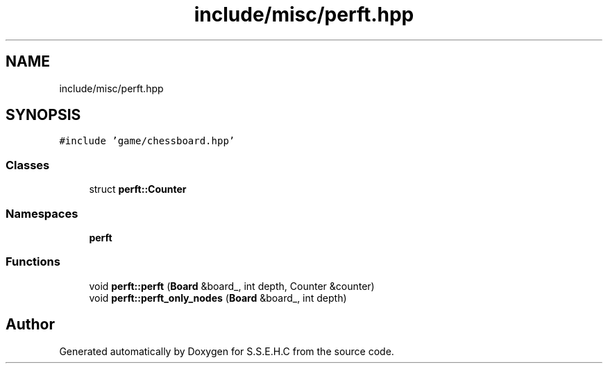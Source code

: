 .TH "include/misc/perft.hpp" 3 "Mon Feb 22 2021" "S.S.E.H.C" \" -*- nroff -*-
.ad l
.nh
.SH NAME
include/misc/perft.hpp
.SH SYNOPSIS
.br
.PP
\fC#include 'game/chessboard\&.hpp'\fP
.br

.SS "Classes"

.in +1c
.ti -1c
.RI "struct \fBperft::Counter\fP"
.br
.in -1c
.SS "Namespaces"

.in +1c
.ti -1c
.RI " \fBperft\fP"
.br
.in -1c
.SS "Functions"

.in +1c
.ti -1c
.RI "void \fBperft::perft\fP (\fBBoard\fP &board_, int depth, Counter &counter)"
.br
.ti -1c
.RI "void \fBperft::perft_only_nodes\fP (\fBBoard\fP &board_, int depth)"
.br
.in -1c
.SH "Author"
.PP 
Generated automatically by Doxygen for S\&.S\&.E\&.H\&.C from the source code\&.
